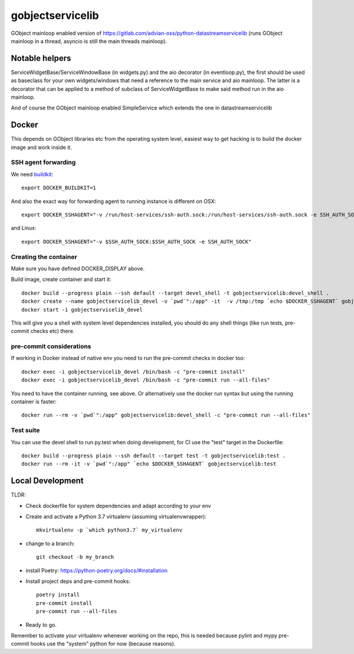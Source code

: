=================
gobjectservicelib
=================

GObject mainloop enabled version of https://gitlab.com/advian-oss/python-datastreamservicelib
(runs GObject mainloop in a thread, asyncio is still the main threads mainloop).

Notable helpers
---------------

ServiceWidgetBase/ServiceWindowBase (in widgets.py) and the aio decorator (in eventloop.py), the first should be used
as baseclass for your own widgets/windows that need a reference to the main service and aio mainloop.
The latter is a decorator that can be applied to a method of subclass of ServiceWidgetBase to
make said method run in the aio mainloop.

And of course the GObject mainloop enabled SimpleService which extends the one in datastreamservicelib

Docker
------

This depends on GObject libraries etc from the operating system level, easiest way
to get hacking is to build the docker image and work inside it.

SSH agent forwarding
^^^^^^^^^^^^^^^^^^^^

We need buildkit_::

    export DOCKER_BUILDKIT=1

.. _buildkit: https://docs.docker.com/develop/develop-images/build_enhancements/

And also the exact way for forwarding agent to running instance is different on OSX::

    export DOCKER_SSHAGENT="-v /run/host-services/ssh-auth.sock:/run/host-services/ssh-auth.sock -e SSH_AUTH_SOCK=/run/host-services/ssh-auth.sock"

and Linux::

    export DOCKER_SSHAGENT="-v $SSH_AUTH_SOCK:$SSH_AUTH_SOCK -e SSH_AUTH_SOCK"


Creating the container
^^^^^^^^^^^^^^^^^^^^^^

Make sure you have defined DOCKER_DISPLAY above.

Build image, create container and start it::

    docker build --progress plain --ssh default --target devel_shell -t gobjectservicelib:devel_shell .
    docker create --name gobjectservicelib_devel -v `pwd`":/app" -it  -v /tmp:/tmp `echo $DOCKER_SSHAGENT` gobjectservicelib:devel_shell
    docker start -i gobjectservicelib_devel

This will give you a shell with system level dependencies installed, you should do any shell things (like
run tests, pre-commit checks etc) there.


pre-commit considerations
^^^^^^^^^^^^^^^^^^^^^^^^^

If working in Docker instead of native env you need to run the pre-commit checks in docker too::

    docker exec -i gobjectservicelib_devel /bin/bash -c "pre-commit install"
    docker exec -i gobjectservicelib_devel /bin/bash -c "pre-commit run --all-files"

You need to have the container running, see above. Or alternatively use the docker run syntax but using
the running container is faster::

    docker run --rm -v `pwd`":/app" gobjectservicelib:devel_shell -c "pre-commit run --all-files"


Test suite
^^^^^^^^^^

You can use the devel shell to run py.test when doing development, for CI use
the "test" target in the Dockerfile::

    docker build --progress plain --ssh default --target test -t gobjectservicelib:test .
    docker run --rm -it -v `pwd`":/app" `echo $DOCKER_SSHAGENT` gobjectservicelib:test


Local Development
-----------------

TLDR:

- Check dockerfile for system dependencies and adapt according to your env
- Create and activate a Python 3.7 virtualenv (assuming virtualenvwrapper)::

    mkvirtualenv -p `which python3.7` my_virtualenv

- change to a branch::

    git checkout -b my_branch

- install Poetry: https://python-poetry.org/docs/#installation
- Install project deps and pre-commit hooks::

    poetry install
    pre-commit install
    pre-commit run --all-files

- Ready to go.

Remember to activate your virtualenv whenever working on the repo, this is needed
because pylint and mypy pre-commit hooks use the "system" python for now (because reasons).
